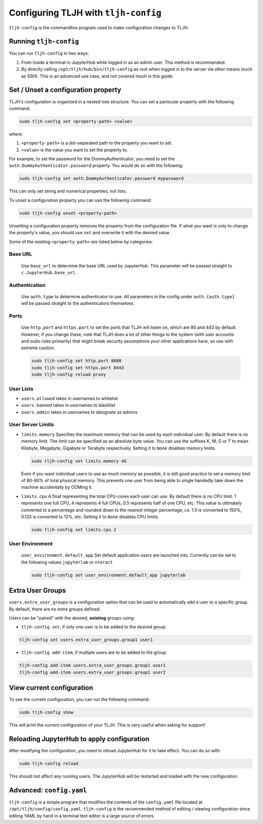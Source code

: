 .. _topic/tljh-config:

=====================================
Configuring TLJH with ``tljh-config``
=====================================

``tljh-config`` is the commandline program used to make configuration
changes to TLJH.

Running ``tljh-config``
=======================

You can run ``tljh-config`` in two ways:

#. From inside a terminal in JupyterHub while logged in as an admin user.
   This method is recommended.

#. By directly calling ``/opt/tljh/hub/bin/tljh-config`` as root when
   logged in to the server via other means (such as SSH). This is an
   advanced use case, and not covered much in this guide.

.. _tljh-set:


Set / Unset a configuration property
====================================

TLJH's configuration is organized in a nested tree structure. You can
set a particular property with the following command:

.. code-block:: bash

   sudo tljh-config set <property-path> <value>


where:

#. ``<property-path>`` is a dot-separated path to the property you want
   to set.
#. ``<value>`` is the value you want to set the property to.

For example, to set the password for the DummyAuthenticator, you
need to set the ``auth.DummyAuthenticator.password`` property. You would
do so with the following:

.. code-block:: bash

   sudo tljh-config set auth.DummyAuthenticator.password mypassword


This can only set string and numerical properties, not lists.

To unset a configuration property you can use the following command:

.. code-block:: bash

   sudo tljh-config unset <property-path>

Unsetting a configuration property removes the property from the configuration
file. If what you want is only to change the property's value, you should use
``set`` and overwrite it with the desired value.


Some of the existing ``<property-path>`` are listed below by categories:

.. _tljh-base_url:

Base URL
--------------

    Use ``base_url`` to determine the base URL used by JupyterHub. This parameter will 
    be passed straight to ``c.JupyterHub.base_url``.

.. _tljh-set-auth:

Authentication
--------------

    Use ``auth.type`` to determine authenticator to use. All parameters
    in the config under ``auth.{auth.type}`` will be passed straight to the
    authenticators themselves.
    
.. _tljh-set-ports:

Ports
-----

  Use ``http.port`` and ``https.port`` to set the ports that TLJH will listen on, 
  which are 80 and 443 by default. However, if you change these, note that 
  TLJH does a lot of other things to the system (with user accounts and sudo
  rules primarily) that might break security assumptions your other 
  applications have, so use with extreme caution.
  
  .. code-block:: bash

    sudo tljh-config set http.port 8080
    sudo tljh-config set https.port 8443
    sudo tljh-config reload proxy

.. _tljh-set-user-lists:

User Lists
----------


* ``users.allowed`` takes in usernames to whitelist

* ``users.banned`` takes in usernames to blacklist

* ``users.admin`` takes in usernames to designate as admins

.. _tljh-set-user-limits:

User Server Limits
------------------


* ``limits.memory`` Specifies the maximum memory that can be used by each
  individual user. By default there is no memory limit. The limit can be
  specified as an absolute byte value. You can use
  the suffixes K, M, G or T to mean Kilobyte, Megabyte, Gigabyte or Terabyte
  respectively. Setting it to ``None`` disables memory limits.

  .. code-block:: bash

     sudo tljh-config set limits.memory 4G

  Even if you want individual users to use as much memory as possible,
  it is still good practice to set a memory limit of 80-90% of total
  physical memory. This prevents one user from being able to single
  handedly take down the machine accidentally by OOMing it.

* ``limits.cpu`` A float representing the total CPU-cores each user can use.
  By default there is no CPU limit.
  1 represents one full CPU, 4 represents 4 full CPUs, 0.5 represents
  half of one CPU, etc. This value is ultimately converted to a percentage and
  rounded down to the nearest integer percentage,
  i.e. 1.5 is converted to 150%, 0.125 is converted to 12%, etc.
  Setting it to ``None`` disables CPU limits.

  .. code-block:: bash

     sudo tljh-config set limits.cpu 2

.. _tljh-set-user-env:

User Environment
----------------


    ``user_environment.default_app`` Set default application users are
    launched into. Currently can be set to the following values
    ``jupyterlab`` or ``nteract``

    .. code-block:: bash

       sudo tljh-config set user_environment.default_app jupyterlab

.. _tljh-set-extra-user-groups:

Extra User Groups
=================


``users.extra_user_groups`` is a configuration option that can be used
to automatically add a user to a specific group. By default, there are
no extra groups defined.

Users can be "paired" with the desired, **existing** groups using:

* ``tljh-config set``, if only one user is to be added to the
  desired group:

.. code-block:: bash

  tljh-config set users.extra_user_groups.group1 user1

* ``tljh-config add-item``, if multiple users are to be added to
  the group:

.. code-block:: bash

  tljh-config add-item users.extra_user_groups.group1 user1
  tljh-config add-item users.extra_user_groups.group1 user2


.. _tljh-view-conf:

View current configuration
==========================

To see the current configuration, you can run the following command:

.. code-block:: bash

   sudo tljh-config show

This will print the current configuration of your TLJH. This is very
useful when asking for support!

.. _tljh-reload-hub:


Reloading JupyterHub to apply configuration
===========================================

After modifying the configuration, you need to reload JupyterHub for
it to take effect. You can do so with:

.. code-block:: bash

   sudo tljh-config reload

This should not affect any running users. The JupyterHub will be
restarted and loaded with the new configuration.

.. _tljh-edit-yaml:

Advanced: ``config.yaml``
=========================

``tljh-config`` is a simple program that modifies the contents of the
``config.yaml`` file located at ``/opt/tljh/config/config.yaml``. ``tljh-config``
is the recommended method of editing / viewing configuration since editing
YAML by hand in a terminal text editor is a large source of errors.
